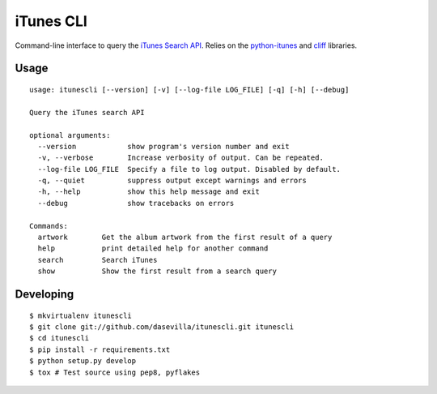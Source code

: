==========
iTunes CLI
==========

Command-line interface to query the `iTunes Search API
<http://www.apple.com/itunes/affiliates/resources/documentation/itunes-store-
web-service-search-api.html>`_. Relies on the `python-itunes
<http://pypi.python.org/pypi/python-itunes>`_ and `cliff
<http://pypi.python.org/pypi/cliff>`_ libraries.


Usage
=====

::

    usage: itunescli [--version] [-v] [--log-file LOG_FILE] [-q] [-h] [--debug]

    Query the iTunes search API

    optional arguments:
      --version            show program's version number and exit
      -v, --verbose        Increase verbosity of output. Can be repeated.
      --log-file LOG_FILE  Specify a file to log output. Disabled by default.
      -q, --quiet          suppress output except warnings and errors
      -h, --help           show this help message and exit
      --debug              show tracebacks on errors

    Commands:
      artwork        Get the album artwork from the first result of a query
      help           print detailed help for another command
      search         Search iTunes
      show           Show the first result from a search query


Developing
==========

::

  $ mkvirtualenv itunescli
  $ git clone git://github.com/dasevilla/itunescli.git itunescli
  $ cd itunescli
  $ pip install -r requirements.txt
  $ python setup.py develop
  $ tox # Test source using pep8, pyflakes
